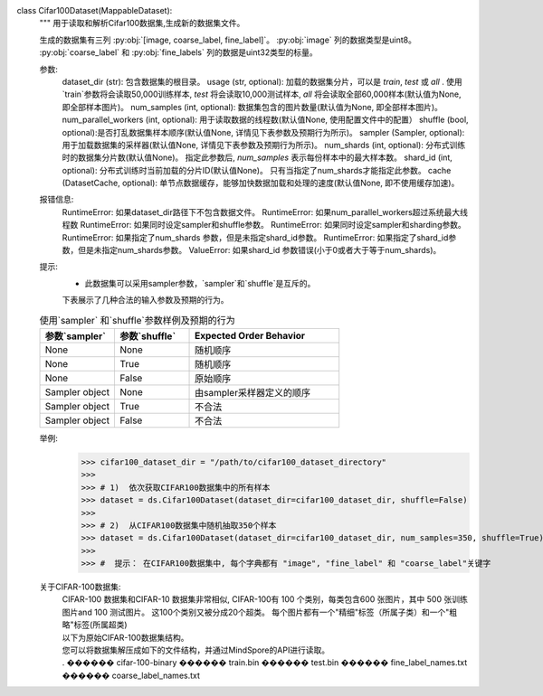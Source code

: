 class Cifar100Dataset(MappableDataset):
    """
    用于读取和解析Cifar100数据集,生成新的数据集文件。

    生成的数据集有三列 :py:obj:`[image, coarse_label, fine_label]`。
    :py:obj:`image` 列的数据类型是uint8。
    :py:obj:`coarse_label` 和 :py:obj:`fine_labels` 列的数据是uint32类型的标量。

    参数:
        dataset_dir (str): 包含数据集的根目录。
        usage (str, optional): 加载的数据集分片，可以是 `train`, `test` 或 `all` . 使用`train`参数将会读取50,000训练样本, `test` 将会读取10,000测试样本, `all` 将会读取全部60,000样本(默认值为None, 即全部样本图片)。
        num_samples (int, optional): 数据集包含的图片数量(默认值为None, 即全部样本图片)。
        num_parallel_workers (int, optional): 用于读取数据的线程数(默认值None, 使用配置文件中的配置）
        shuffle (bool, optional):是否打乱数据集样本顺序(默认值None, 详情见下表参数及预期行为所示)。
        sampler (Sampler, optional): 用于加载数据集的采样器(默认值None, 详情见下表参数及预期行为所示)。
        num_shards (int, optional): 分布式训练时的数据集分片数(默认值None)。 指定此参数后, `num_samples` 表示每份样本中的最大样本数。
        shard_id (int, optional): 分布式训练时当前加载的分片ID(默认值None)。 只有当指定了num_shards才能指定此参数。
        cache (DatasetCache, optional): 单节点数据缓存，能够加快数据加载和处理的速度(默认值None, 即不使用缓存加速)。

    报错信息:
        RuntimeError: 如果dataset_dir路径下不包含数据文件。
        RuntimeError: 如果num_parallel_workers超过系统最大线程数
        RuntimeError: 如果同时设定sampler和shuffle参数。
        RuntimeError: 如果同时设定sampler和sharding参数。
        RuntimeError: 如果指定了num_shards 参数，但是未指定shard_id参数。
        RuntimeError: 如果指定了shard_id参数，但是未指定num_shards参数。
        ValueError: 如果shard_id 参数错误(小于0或者大于等于num_shards)。

    提示:
        -  此数据集可以采用sampler参数，`sampler`和`shuffle`是互斥的。
        下表展示了几种合法的输入参数及预期的行为。

    .. list-table:: 使用`sampler` 和`shuffle`参数样例及预期的行为
       :widths: 25 25 50
       :header-rows: 1

       * - 参数`sampler`
         - 参数`shuffle`
         - Expected Order Behavior
       * - None
         - None
         - 随机顺序
       * - None
         - True
         - 随机顺序
       * - None
         - False
         - 原始顺序
       * - Sampler object
         - None
         - 由sampler采样器定义的顺序
       * - Sampler object
         - True
         - 不合法
       * - Sampler object
         - False
         - 不合法

    举例:
        >>> cifar100_dataset_dir = "/path/to/cifar100_dataset_directory"
        >>>
        >>> # 1)  依次获取CIFAR100数据集中的所有样本
        >>> dataset = ds.Cifar100Dataset(dataset_dir=cifar100_dataset_dir, shuffle=False)
        >>>
        >>> # 2)  从CIFAR100数据集中随机抽取350个样本
        >>> dataset = ds.Cifar100Dataset(dataset_dir=cifar100_dataset_dir, num_samples=350, shuffle=True)
        >>>
        >>> #  提示： 在CIFAR100数据集中, 每个字典都有 "image", "fine_label" 和 "coarse_label"关键字

    关于CIFAR-100数据集:
        | CIFAR-100 数据集和CIFAR-10 数据集非常相似, CIFAR-100有 100 个类别，每类包含600 张图片，其中 500 张训练图片and 100 测试图片。 这100个类别又被分成20个超类。 每个图片都有一个"精细"标签（所属子类）和一个"粗略"标签(所属超类)
        | 以下为原始CIFAR-100数据集结构。
        | 您可以将数据集解压成如下的文件结构，并通过MindSpore的API进行读取。
        | . 
         ������ cifar-100-binary
              ������ train.bin
              ������ test.bin
              ������ fine_label_names.txt
              ������ coarse_label_names.txt